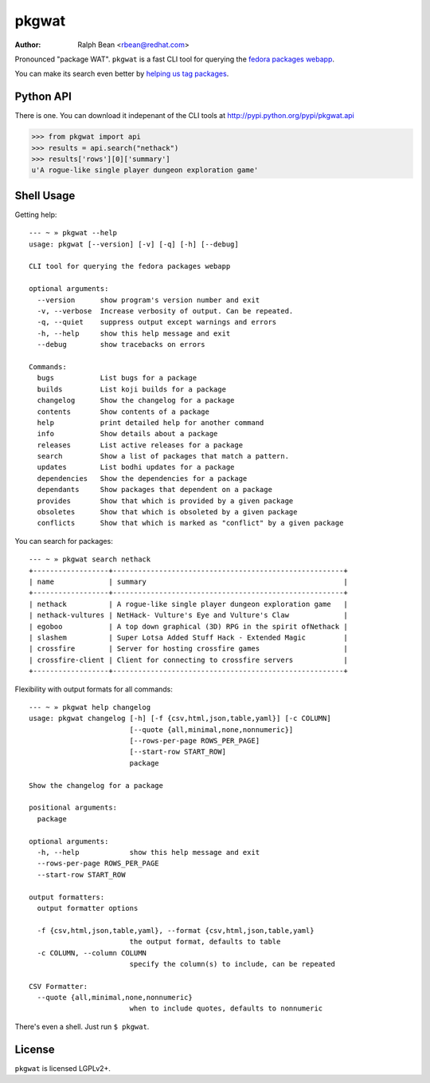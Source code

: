 pkgwat
======

:Author: Ralph Bean <rbean@redhat.com>

.. comment: split here

Pronounced "package WAT".  ``pkgwat`` is a fast CLI tool for querying the
`fedora packages webapp <http://apps.fedoraproject.org/packages>`_.

You can make its search even better by `helping us tag packages
<http://apps.fedoraproject.org/tagger>`_.

Python API
----------

There is one.  You can download it indepenant of the CLI tools at
http://pypi.python.org/pypi/pkgwat.api

>>> from pkgwat import api
>>> results = api.search("nethack")
>>> results['rows'][0]['summary']
u'A rogue-like single player dungeon exploration game'

Shell Usage
-----------

Getting help::

    --- ~ » pkgwat --help
    usage: pkgwat [--version] [-v] [-q] [-h] [--debug]

    CLI tool for querying the fedora packages webapp

    optional arguments:
      --version      show program's version number and exit
      -v, --verbose  Increase verbosity of output. Can be repeated.
      -q, --quiet    suppress output except warnings and errors
      -h, --help     show this help message and exit
      --debug        show tracebacks on errors

    Commands:
      bugs           List bugs for a package
      builds         List koji builds for a package
      changelog      Show the changelog for a package
      contents       Show contents of a package
      help           print detailed help for another command
      info           Show details about a package
      releases       List active releases for a package
      search         Show a list of packages that match a pattern.
      updates        List bodhi updates for a package
      dependencies   Show the dependencies for a package
      dependants     Show packages that dependent on a package
      provides       Show that which is provided by a given package
      obsoletes      Show that which is obsoleted by a given package
      conflicts      Show that which is marked as "conflict" by a given package


You can search for packages::

    --- ~ » pkgwat search nethack
    +------------------+-------------------------------------------------------+
    | name             | summary                                               |
    +------------------+-------------------------------------------------------+
    | nethack          | A rogue-like single player dungeon exploration game   |
    | nethack-vultures | NetHack- Vulture's Eye and Vulture's Claw             |
    | egoboo           | A top down graphical (3D) RPG in the spirit ofNethack |
    | slashem          | Super Lotsa Added Stuff Hack - Extended Magic         |
    | crossfire        | Server for hosting crossfire games                    |
    | crossfire-client | Client for connecting to crossfire servers            |
    +------------------+-------------------------------------------------------+

Flexibility with output formats for all commands::

    --- ~ » pkgwat help changelog
    usage: pkgwat changelog [-h] [-f {csv,html,json,table,yaml}] [-c COLUMN]
                            [--quote {all,minimal,none,nonnumeric}]
                            [--rows-per-page ROWS_PER_PAGE]
                            [--start-row START_ROW]
                            package

    Show the changelog for a package

    positional arguments:
      package

    optional arguments:
      -h, --help            show this help message and exit
      --rows-per-page ROWS_PER_PAGE
      --start-row START_ROW

    output formatters:
      output formatter options

      -f {csv,html,json,table,yaml}, --format {csv,html,json,table,yaml}
                            the output format, defaults to table
      -c COLUMN, --column COLUMN
                            specify the column(s) to include, can be repeated

    CSV Formatter:
      --quote {all,minimal,none,nonnumeric}
                            when to include quotes, defaults to nonnumeric

There's even a shell.  Just run ``$ pkgwat``.

License
-------

``pkgwat`` is licensed LGPLv2+.
